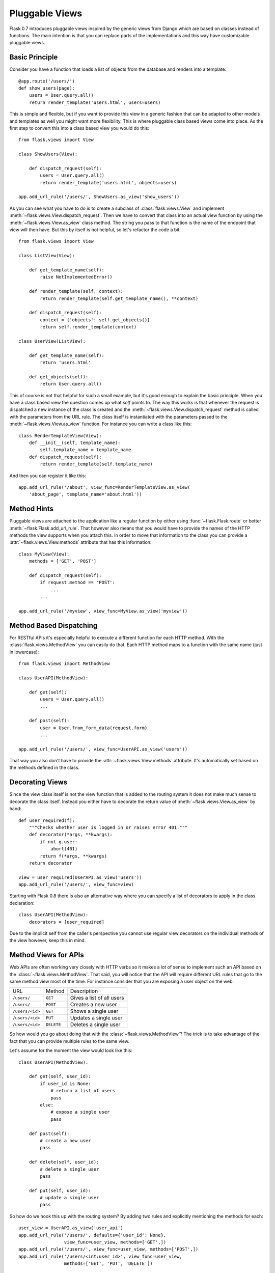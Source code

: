.. _views:

Pluggable Views
===============

.. versionadded:: 0.7

Flask 0.7 introduces pluggable views inspired by the generic views from
Django which are based on classes instead of functions.  The main
intention is that you can replace parts of the implementations and this
way have customizable pluggable views.

Basic Principle
---------------

Consider you have a function that loads a list of objects from the
database and renders into a template::

    @app.route('/users/')
    def show_users(page):
        users = User.query.all()
        return render_template('users.html', users=users)

This is simple and flexible, but if you want to provide this view in a
generic fashion that can be adapted to other models and templates as well
you might want more flexibility.  This is where pluggable class based
views come into place.  As the first step to convert this into a class
based view you would do this::


    from flask.views import View

    class ShowUsers(View):

        def dispatch_request(self):
            users = User.query.all()
            return render_template('users.html', objects=users)

    app.add_url_rule('/users/', ShowUsers.as_view('show_users'))

As you can see what you have to do is to create a subclass of
:class:`flask.views.View` and implement
:meth:`~flask.views.View.dispatch_request`.  Then we have to convert that
class into an actual view function by using the
:meth:`~flask.views.View.as_view` class method.  The string you pass to
that function is the name of the endpoint that view will then have.  But
this by itself is not helpful, so let's refactor the code a bit::

    
    from flask.views import View

    class ListView(View):

        def get_template_name(self):
            raise NotImplementedError()

        def render_template(self, context):
            return render_template(self.get_template_name(), **context)

        def dispatch_request(self):
            context = {'objects': self.get_objects()}
            return self.render_template(context)

    class UserView(ListView):

        def get_template_name(self):
            return 'users.html'

        def get_objects(self):
            return User.query.all()

This of course is not that helpful for such a small example, but it's good
enough to explain the basic principle.  When you have a class based view
the question comes up what `self` points to.  The way this works is that
whenever the request is dispatched a new instance of the class is created
and the :meth:`~flask.views.View.dispatch_request` method is called with
the parameters from the URL rule.  The class itself is instantiated with
the parameters passed to the :meth:`~flask.views.View.as_view` function.
For instance you can write a class like this::

    class RenderTemplateView(View):
        def __init__(self, template_name):
            self.template_name = template_name
        def dispatch_request(self):
            return render_template(self.template_name)

And then you can register it like this::

    app.add_url_rule('/about', view_func=RenderTemplateView.as_view(
        'about_page', template_name='about.html'))

Method Hints
------------

Pluggable views are attached to the application like a regular function by
either using :func:`~flask.Flask.route` or better
:meth:`~flask.Flask.add_url_rule`.  That however also means that you would
have to provide the names of the HTTP methods the view supports when you
attach this.  In order to move that information to the class you can
provide a :attr:`~flask.views.View.methods` attribute that has this
information::

    class MyView(View):
        methods = ['GET', 'POST']

        def dispatch_request(self):
            if request.method == 'POST':
                ...
            ...

    app.add_url_rule('/myview', view_func=MyView.as_view('myview'))

Method Based Dispatching
------------------------

For RESTful APIs it's especially helpful to execute a different function
for each HTTP method.  With the :class:`flask.views.MethodView` you can
easily do that.  Each HTTP method maps to a function with the same name
(just in lowercase)::

    from flask.views import MethodView

    class UserAPI(MethodView):

        def get(self):
            users = User.query.all()
            ...

        def post(self):
            user = User.from_form_data(request.form)
            ...

    app.add_url_rule('/users/', view_func=UserAPI.as_view('users'))

That way you also don't have to provide the
:attr:`~flask.views.View.methods` attribute.  It's automatically set based
on the methods defined in the class.

Decorating Views
----------------

Since the view class itself is not the view function that is added to the
routing system it does not make much sense to decorate the class itself.
Instead you either have to decorate the return value of
:meth:`~flask.views.View.as_view` by hand::

    def user_required(f):
        """Checks whether user is logged in or raises error 401."""
        def decorator(*args, **kwargs):
            if not g.user:
                abort(401)
            return f(*args, **kwargs)
        return decorator

    view = user_required(UserAPI.as_view('users'))
    app.add_url_rule('/users/', view_func=view)

Starting with Flask 0.8 there is also an alternative way where you can
specify a list of decorators to apply in the class declaration::

    class UserAPI(MethodView):
        decorators = [user_required]

Due to the implicit self from the caller's perspective you cannot use
regular view decorators on the individual methods of the view however,
keep this in mind.

Method Views for APIs
---------------------

Web APIs are often working very closely with HTTP verbs so it makes a lot
of sense to implement such an API based on the
:class:`~flask.views.MethodView`.  That said, you will notice that the API
will require different URL rules that go to the same method view most of
the time.  For instance consider that you are exposing a user object on
the web:

=============== =============== ======================================
URL             Method          Description
--------------- --------------- --------------------------------------
``/users/``     ``GET``         Gives a list of all users
``/users/``     ``POST``        Creates a new user
``/users/<id>`` ``GET``         Shows a single user
``/users/<id>`` ``PUT``         Updates a single user
``/users/<id>`` ``DELETE``      Deletes a single user
=============== =============== ======================================

So how would you go about doing that with the
:class:`~flask.views.MethodView`?  The trick is to take advantage of the
fact that you can provide multiple rules to the same view.

Let's assume for the moment the view would look like this::

    class UserAPI(MethodView):

        def get(self, user_id):
            if user_id is None:
                # return a list of users
                pass
            else:
                # expose a single user
                pass

        def post(self):
            # create a new user
            pass

        def delete(self, user_id):
            # delete a single user
            pass

        def put(self, user_id):
            # update a single user
            pass

So how do we hook this up with the routing system?  By adding two rules
and explicitly mentioning the methods for each::

    user_view = UserAPI.as_view('user_api')
    app.add_url_rule('/users/', defaults={'user_id': None},
                     view_func=user_view, methods=['GET',])
    app.add_url_rule('/users/', view_func=user_view, methods=['POST',])
    app.add_url_rule('/users/<int:user_id>', view_func=user_view,
                     methods=['GET', 'PUT', 'DELETE'])

If you have a lot of APIs that look similar you can refactor that
registration code::

    def register_api(view, endpoint, url, pk='id', pk_type='int'):
        view_func = view.as_view(endpoint)
        app.add_url_rule(url, defaults={pk: None},
                         view_func=view_func, methods=['GET',])
        app.add_url_rule(url, view_func=view_func, methods=['POST',])
        app.add_url_rule('%s<%s:%s>' % (url, pk_type, pk), view_func=view_func,
                         methods=['GET', 'PUT', 'DELETE'])

    register_api(UserAPI, 'user_api', '/users/', pk='user_id')
